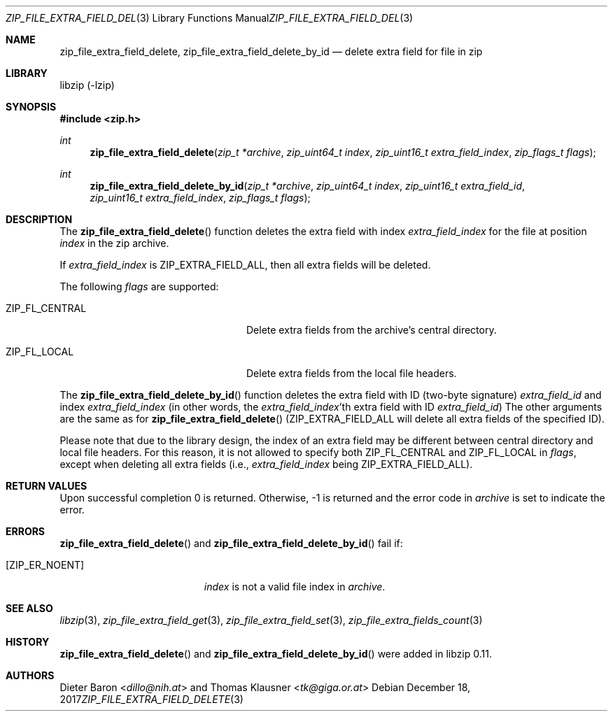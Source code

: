 .\" zip_file_extra_field_delete.mdoc -- delete extra field for file in zip
.\" Copyright (C) 2012-2017 Dieter Baron and Thomas Klausner
.\"
.\" This file is part of libzip, a library to manipulate ZIP files.
.\" The authors can be contacted at <libzip@nih.at>
.\"
.\" Redistribution and use in source and binary forms, with or without
.\" modification, are permitted provided that the following conditions
.\" are met:
.\" 1. Redistributions of source code must retain the above copyright
.\"    notice, this list of conditions and the following disclaimer.
.\" 2. Redistributions in binary form must reproduce the above copyright
.\"    notice, this list of conditions and the following disclaimer in
.\"    the documentation and/or other materials provided with the
.\"    distribution.
.\" 3. The names of the authors may not be used to endorse or promote
.\"    products derived from this software without specific prior
.\"    written permission.
.\"
.\" THIS SOFTWARE IS PROVIDED BY THE AUTHORS ``AS IS'' AND ANY EXPRESS
.\" OR IMPLIED WARRANTIES, INCLUDING, BUT NOT LIMITED TO, THE IMPLIED
.\" WARRANTIES OF MERCHANTABILITY AND FITNESS FOR A PARTICULAR PURPOSE
.\" ARE DISCLAIMED.  IN NO EVENT SHALL THE AUTHORS BE LIABLE FOR ANY
.\" DIRECT, INDIRECT, INCIDENTAL, SPECIAL, EXEMPLARY, OR CONSEQUENTIAL
.\" DAMAGES (INCLUDING, BUT NOT LIMITED TO, PROCUREMENT OF SUBSTITUTE
.\" GOODS OR SERVICES; LOSS OF USE, DATA, OR PROFITS; OR BUSINESS
.\" INTERRUPTION) HOWEVER CAUSED AND ON ANY THEORY OF LIABILITY, WHETHER
.\" IN CONTRACT, STRICT LIABILITY, OR TORT (INCLUDING NEGLIGENCE OR
.\" OTHERWISE) ARISING IN ANY WAY OUT OF THE USE OF THIS SOFTWARE, EVEN
.\" IF ADVISED OF THE POSSIBILITY OF SUCH DAMAGE.
.\"
.Dd December 18, 2017
.Dt ZIP_FILE_EXTRA_FIELD_DELETE 3
.Os
.Sh NAME
.Nm zip_file_extra_field_delete ,
.Nm zip_file_extra_field_delete_by_id
.Nd delete extra field for file in zip
.Sh LIBRARY
libzip (-lzip)
.Sh SYNOPSIS
.In zip.h
.Ft int
.Fn zip_file_extra_field_delete "zip_t *archive" "zip_uint64_t index" "zip_uint16_t extra_field_index" "zip_flags_t flags"
.Ft int
.Fn zip_file_extra_field_delete_by_id "zip_t *archive" "zip_uint64_t index" "zip_uint16_t extra_field_id" "zip_uint16_t extra_field_index" "zip_flags_t flags"
.Sh DESCRIPTION
The
.Fn zip_file_extra_field_delete
function deletes the extra field with index
.Ar extra_field_index
for the file at position
.Ar index
in the zip archive.
.Pp
If
.Ar extra_field_index
is
.Dv ZIP_EXTRA_FIELD_ALL ,
then all extra fields will be deleted.
.Pp
The following
.Ar flags
are supported:
.Bl -tag -width ZIP_FL_CENTRALXX -offset indent
.It Dv ZIP_FL_CENTRAL
Delete extra fields from the archive's central directory.
.It Dv ZIP_FL_LOCAL
Delete extra fields from the local file headers.
.El
.Pp
The
.Fn zip_file_extra_field_delete_by_id
function deletes the extra field with ID (two-byte signature)
.Ar extra_field_id
and index
.Ar extra_field_index
(in other words, the
.Ar extra_field_index Ns No 'th
extra field with ID
.Ar extra_field_id )
The other arguments are the same as for
.Fn zip_file_extra_field_delete
.Dv ( ZIP_EXTRA_FIELD_ALL
will delete all extra fields of the specified ID).
.Pp
Please note that due to the library design, the index of an extra
field may be different between central directory and local file
headers.
For this reason, it is not allowed to specify both
.Dv ZIP_FL_CENTRAL
and
.Dv ZIP_FL_LOCAL
in
.Ar flags ,
except when deleting all extra fields (i.e.,
.Ar extra_field_index
being
.Dv ZIP_EXTRA_FIELD_ALL ) .
.Sh RETURN VALUES
Upon successful completion 0 is returned.
Otherwise, \-1 is returned and the error code in
.Ar archive
is set to indicate the error.
.Sh ERRORS
.Fn zip_file_extra_field_delete
and
.Fn zip_file_extra_field_delete_by_id
fail if:
.Bl -tag -width Er
.It Bq Er ZIP_ER_NOENT
.Ar index
is not a valid file index in
.Ar archive .
.El
.Sh SEE ALSO
.Xr libzip 3 ,
.Xr zip_file_extra_field_get 3 ,
.Xr zip_file_extra_field_set 3 ,
.Xr zip_file_extra_fields_count 3
.Sh HISTORY
.Fn zip_file_extra_field_delete
and
.Fn zip_file_extra_field_delete_by_id
were added in libzip 0.11.
.Sh AUTHORS
.An -nosplit
.An Dieter Baron Aq Mt dillo@nih.at
and
.An Thomas Klausner Aq Mt tk@giga.or.at
